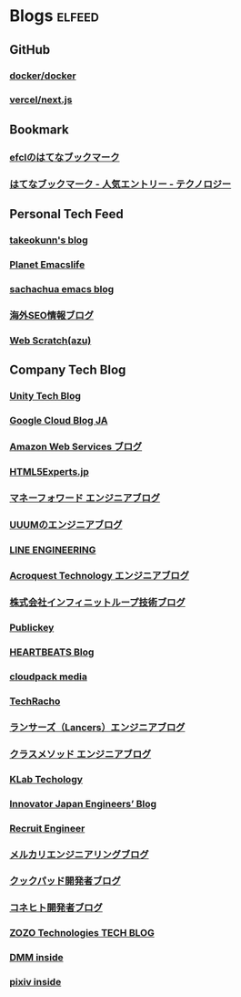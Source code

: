 * Blogs                                                              :elfeed:
** GitHub
*** [[https://github.com/docker/docker/releases.atom][docker/docker]]
*** [[https://github.com/vercel/next.js/releases.atom][vercel/next.js]]
** Bookmark
*** [[https://b.hatena.ne.jp/efcl/bookmark.rss][efclのはてなブックマーク]]
*** [[http://b.hatena.ne.jp/hotentry/it.rss][はてなブックマーク - 人気エントリー - テクノロジー]]
** Personal Tech Feed
*** [[https://takeokunn.xyz/blog/rss.xml][takeokunn's blog]]
*** [[https://planet.emacslife.com/atom.xml][Planet Emacslife]]
*** [[https://sachachua.com/blog/feed/][sachachua emacs blog]]
*** [[https://www.suzukikenichi.com/blog/feed/][海外SEO情報ブログ]]
*** [[https://efcl.info/feed/][Web Scratch(azu)]]
** Company Tech Blog
*** [[https://blogs.unity3d.com/jp/feed][Unity Tech Blog]]
*** [[https://cloudblog.withgoogle.com/ja/rss/][Google Cloud Blog JA]]
*** [[https://aws.amazon.com/jp/blogs/news/feed/][Amazon Web Services ブログ]]
*** [[https://html5experts.jp/feed/][HTML5Experts.jp]]
*** [[https://moneyforward.com/engineers_blog/feed/][マネーフォワード エンジニアブログ]]
*** [[http://system.blog.uuum.jp/feed][UUUMのエンジニアブログ]]
*** [[https://engineering.linecorp.com/ja/blog/rss2][LINE ENGINEERING]]
*** [[http://acro-engineer.hatenablog.com/feed][Acroquest Technology エンジニアブログ]]
*** [[http://www.infiniteloop.co.jp/blog/feed/][株式会社インフィニットループ技術ブログ]]
*** [[http://www.publickey1.jp/atom.xml][Publickey]]
*** [[http://heartbeats.jp/hbblog/atom.xml][HEARTBEATS Blog]]
*** [[https://cloudpack.media/feed][cloudpack media]]
*** [[http://techracho.bpsinc.jp/feed][TechRacho]]
*** [[http://engineer.blog.lancers.jp/feed/][ランサーズ（Lancers）エンジニアブログ]]
*** [[http://dev.classmethod.jp/feed/][クラスメソッド エンジニアブログ]]
*** [[https://www.klab.com/jp/assets/rss/rss_tech.xml][KLab Techology]]
*** [[http://tech.innovator.jp.net/feed][Innovator Japan Engineers’ Blog]]
*** [[http://engineer.recruit-lifestyle.co.jp/techblog/feed.xml][Recruit Engineer]]
*** [[https://tech.mercari.com/feed][メルカリエンジニアリングブログ]]
*** [[http://techlife.cookpad.com/feed/][クックパッド開発者ブログ]]
*** [[http://tech.connehito.com/feed][コネヒト開発者ブログ]]
*** [[https://techblog.zozo.com/rss][ZOZO Technologies TECH BLOG]]
*** [[https://inside.dmm.com/rss][DMM inside]]
*** [[https://inside.pixiv.blog/rss][pixiv inside]]

